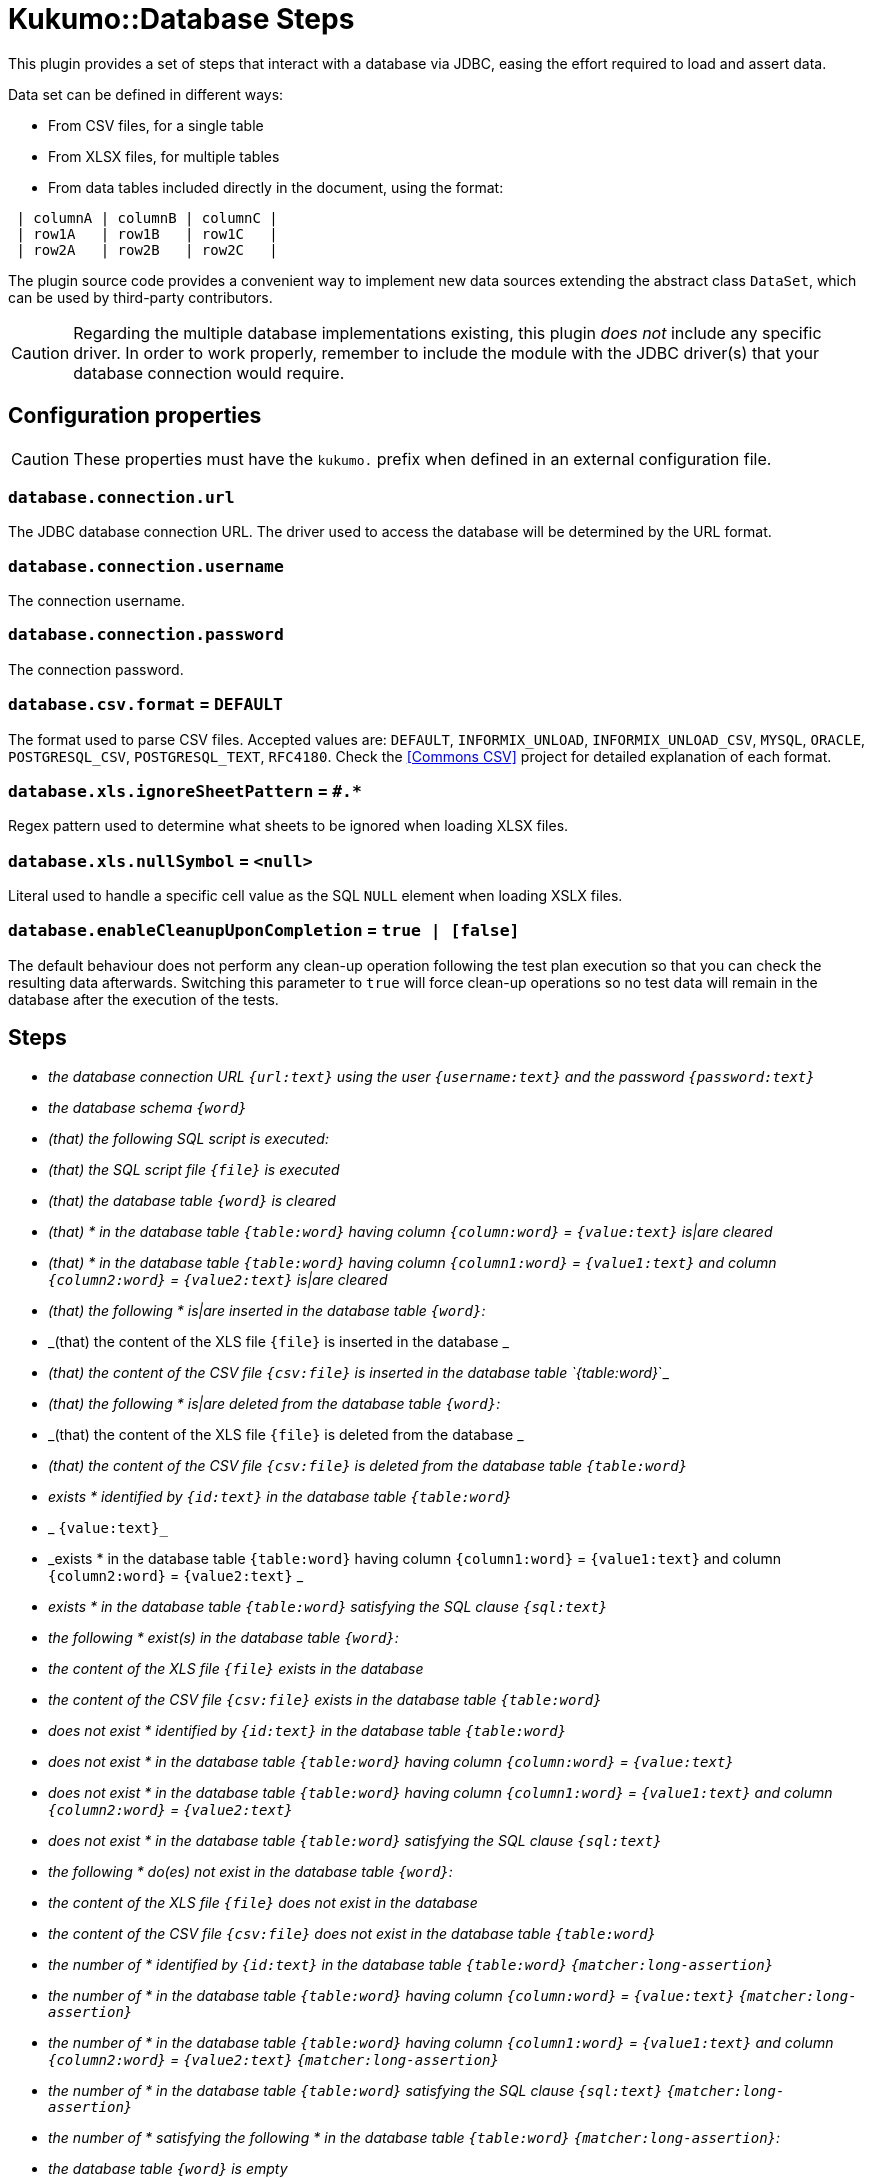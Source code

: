 = Kukumo::Database Steps
:icons: font

This plugin provides a set of steps that interact with a database via JDBC, easing the effort
required to load and assert data.

Data set can be defined in different ways:

- From CSV files, for a single table
- From XLSX files, for multiple tables
- From data tables included directly in the document, using the format:

```gherkin
 | columnA | columnB | columnC |
 | row1A   | row1B   | row1C   |
 | row2A   | row2B   | row2C   |
```



The plugin source code provides a convenient way to implement new data sources extending the abstract
class `DataSet`, which can be used by third-party contributors.


CAUTION: Regarding the multiple database implementations existing, this plugin _does not_ include
any specific driver. In order to work properly, remember to include the module with the JDBC driver(s)
that your database connection would require.


== Configuration properties

CAUTION:  These properties must have the `kukumo.` prefix when defined in an external configuration file.

=== `database.connection.url`
The JDBC database connection URL. The driver used to access the database will be determined by the URL format.

=== `database.connection.username`
The connection username.

=== `database.connection.password`
The connection password.

=== `database.csv.format` = `DEFAULT`
The format used to parse CSV files. Accepted values are:
`DEFAULT`, `INFORMIX_UNLOAD`, `INFORMIX_UNLOAD_CSV`, `MYSQL`, `ORACLE`, `POSTGRESQL_CSV`,
`POSTGRESQL_TEXT`, `RFC4180`. Check the <<Commons CSV>> project for detailed explanation of each format.

=== `database.xls.ignoreSheetPattern` = `#.*`
Regex pattern used to determine what sheets to be ignored when loading XLSX files.

=== `database.xls.nullSymbol` = `<null>`
Literal used to handle a specific cell value as the SQL `NULL` element when loading XSLX files.

=== `database.enableCleanupUponCompletion` = `true | [false]`
The default behaviour does not perform any clean-up operation following the test plan execution so that
you can check the resulting data afterwards. Switching this parameter to `true` will force
clean-up operations so no test data will remain in the database after the execution of the tests.


== Steps

- _the database connection URL `{url:text}` using the user `{username:text}` and the password `{password:text}_`
- _the database schema `{word}_`
- _(that) the following SQL script is executed:_
- _(that) the SQL script file `{file}` is executed_
- _(that) the database table `{word}` is cleared_
- _(that) * in the database table `{table:word}` having column `{column:word}` = `{value:text}` is|are cleared_
- _(that) * in the database table `{table:word}` having column `{column1:word}` = `{value1:text}` and column `{column2:word}` = `{value2:text}` is|are cleared_
- _(that) the following * is|are inserted in the database table `{word}`:_
- _(that) the content of the XLS file `{file}` is inserted in the database _
- _(that) the content of the CSV file `{csv:file}` is inserted in the database table `{table:word}_`_
- _(that) the following * is|are deleted from the database table `{word}`:_
- _(that) the content of the XLS file `{file}` is deleted from the database _
- _(that) the content of the CSV file `{csv:file}` is deleted from the database table `{table:word}_`
- _exists * identified by `{id:text}` in the database table `{table:word}_`
- _ `{value:text}_`
- _exists * in the database table `{table:word}` having column `{column1:word}` = `{value1:text}` and column `{column2:word}` = `{value2:text}` _
- _exists * in the database table `{table:word}` satisfying the SQL clause `{sql:text}_`
- _the following * exist(s) in the database table `{word}`:_
- _the content of the XLS file `{file}` exists in the database_
- _the content of the CSV file `{csv:file}` exists in the database table `{table:word}_`
- _does not exist * identified by `{id:text}` in the database table `{table:word}_`
- _does not exist * in the database table `{table:word}` having column `{column:word}` = `{value:text}_`
- _does not exist * in the database table `{table:word}` having column `{column1:word}` = `{value1:text}` and column `{column2:word}` = `{value2:text}_`
- _does not exist * in the database table `{table:word}` satisfying the SQL clause `{sql:text}_`
- _the following * do(es) not exist in the database table `{word}`:_
- _the content of the XLS file `{file}` does not exist in the database_
- _the content of the CSV file `{csv:file}` does not exist in the database table `{table:word}_`
- _the number of * identified by `{id:text}` in the database table `{table:word}` `{matcher:long-assertion}_`
- _the number of * in the database table `{table:word}` having column `{column:word}` = `{value:text}` `{matcher:long-assertion}_`
- _the number of * in the database table `{table:word}` having column `{column1:word}` = `{value1:text}` and column `{column2:word}` = `{value2:text}` `{matcher:long-assertion}_`
- _the number of * in the database table `{table:word}` satisfying the SQL clause `{sql:text}` `{matcher:long-assertion}_`
- _the number of * satisfying the following * in the database table `{table:word}` `{matcher:long-assertion}`:_
- _the database table `{word}` is empty_
- _the database table `{word}` is not empty_





|===
a| the database connection URL `{url:text}` using the user `{username:text}` and the password `{password:text}`
a| the database schema `{word}`
a| (that) the following SQL script is executed:
```gherkin
"""
  ...
"""
```
a| the database connection URL `{url:text}` using the user `{username:text}` and the password `{password:text}`
a| the database schema `{word}`
a| the database connection URL `{url:text}` using the user `{username:text}` and the password `{password:text}`
a| the database schema `{word}`
a| the database connection URL `{url:text}` using the user `{username:text}` and the password `{password:text}`
a| the database schema `{word}`
a| the database connection URL `{url:text}` using the user `{username:text}` and the password `{password:text}`
a| the database schema `{word}`
a| the database connection URL `{url:text}` using the user `{username:text}` and the password `{password:text}`
a| the database schema `{word}`
a| the database connection URL `{url:text}` using the user `{username:text}` and the password `{password:text}`
a| the database schema `{word}`
a| the database connection URL `{url:text}` using the user `{username:text}` and the password `{password:text}`
a| the database schema `{word}`
a| the database connection URL `{url:text}` using the user `{username:text}` and the password `{password:text}`
a| the database schema `{word}`
a| the database connection URL `{url:text}` using the user `{username:text}` and the password `{password:text}`
a| the database schema `{word}`
a| the database connection URL `{url:text}` using the user `{username:text}` and the password `{password:text}`
a| the database schema `{word}`

|===



[bibliography]

- [[Commons CSV]] https://commons.apache.org/proper/commons-csv/